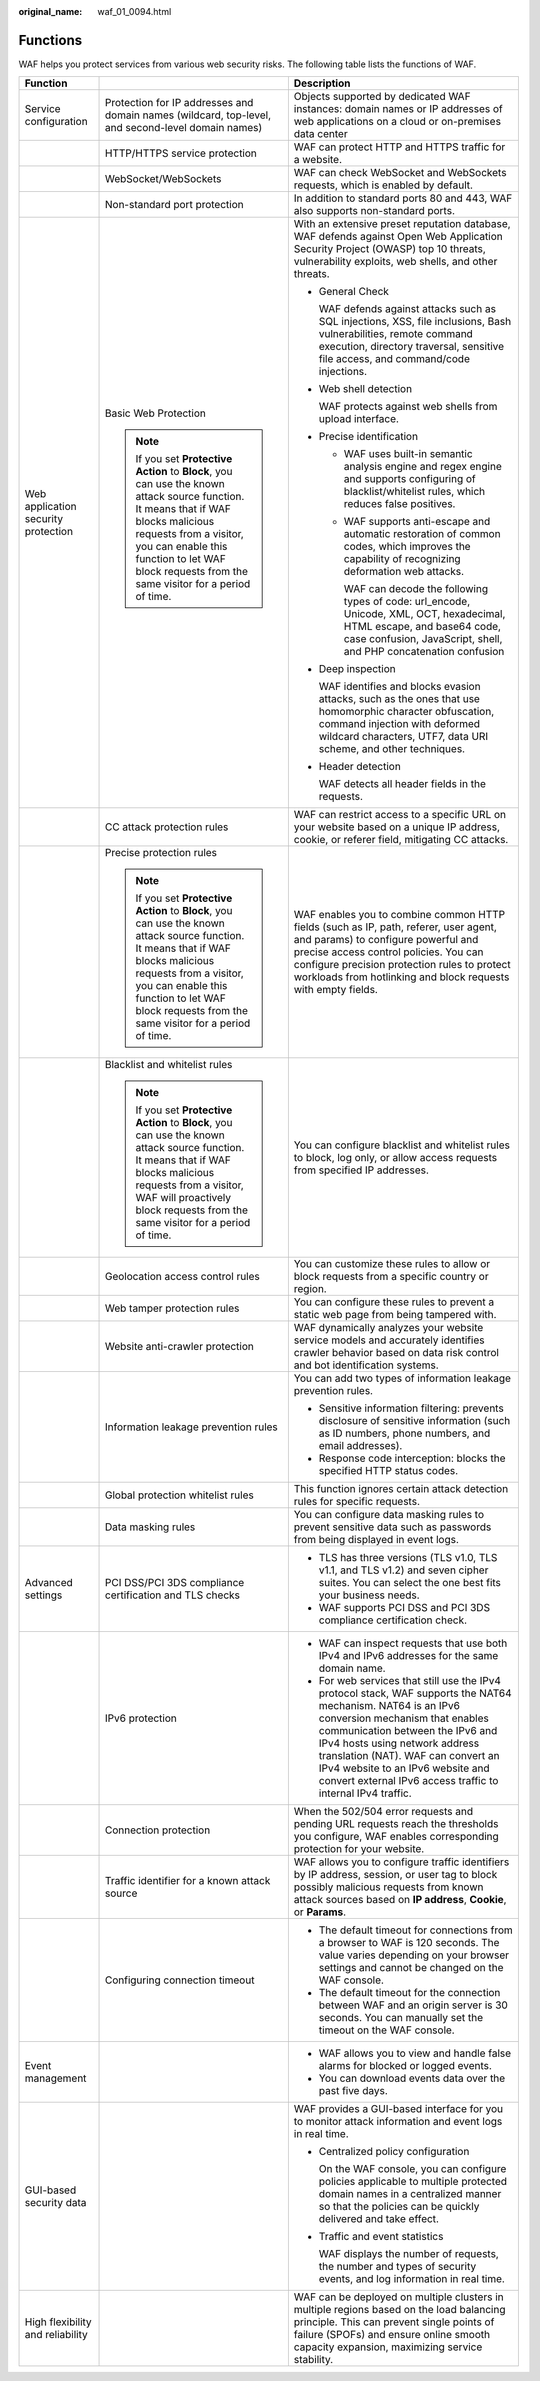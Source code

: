 :original_name: waf_01_0094.html

.. _waf_01_0094:

Functions
=========

WAF helps you protect services from various web security risks. The following table lists the functions of WAF.

+-------------------------------------+-------------------------------------------------------------------------------------------------------------------------------------------------------------------------------------------------------------------------------------------------------------------+---------------------------------------------------------------------------------------------------------------------------------------------------------------------------------------------------------------------------------------------------------------------------------------------------------------------------------------------------------------+
| Function                            |                                                                                                                                                                                                                                                                   | Description                                                                                                                                                                                                                                                                                                                                                   |
+=====================================+===================================================================================================================================================================================================================================================================+===============================================================================================================================================================================================================================================================================================================================================================+
| Service configuration               | Protection for IP addresses and domain names (wildcard, top-level, and second-level domain names)                                                                                                                                                                 | Objects supported by dedicated WAF instances: domain names or IP addresses of web applications on a cloud or on-premises data center                                                                                                                                                                                                                          |
+-------------------------------------+-------------------------------------------------------------------------------------------------------------------------------------------------------------------------------------------------------------------------------------------------------------------+---------------------------------------------------------------------------------------------------------------------------------------------------------------------------------------------------------------------------------------------------------------------------------------------------------------------------------------------------------------+
|                                     | HTTP/HTTPS service protection                                                                                                                                                                                                                                     | WAF can protect HTTP and HTTPS traffic for a website.                                                                                                                                                                                                                                                                                                         |
+-------------------------------------+-------------------------------------------------------------------------------------------------------------------------------------------------------------------------------------------------------------------------------------------------------------------+---------------------------------------------------------------------------------------------------------------------------------------------------------------------------------------------------------------------------------------------------------------------------------------------------------------------------------------------------------------+
|                                     | WebSocket/WebSockets                                                                                                                                                                                                                                              | WAF can check WebSocket and WebSockets requests, which is enabled by default.                                                                                                                                                                                                                                                                                 |
+-------------------------------------+-------------------------------------------------------------------------------------------------------------------------------------------------------------------------------------------------------------------------------------------------------------------+---------------------------------------------------------------------------------------------------------------------------------------------------------------------------------------------------------------------------------------------------------------------------------------------------------------------------------------------------------------+
|                                     | Non-standard port protection                                                                                                                                                                                                                                      | In addition to standard ports 80 and 443, WAF also supports non-standard ports.                                                                                                                                                                                                                                                                               |
+-------------------------------------+-------------------------------------------------------------------------------------------------------------------------------------------------------------------------------------------------------------------------------------------------------------------+---------------------------------------------------------------------------------------------------------------------------------------------------------------------------------------------------------------------------------------------------------------------------------------------------------------------------------------------------------------+
| Web application security protection | Basic Web Protection                                                                                                                                                                                                                                              | With an extensive preset reputation database, WAF defends against Open Web Application Security Project (OWASP) top 10 threats, vulnerability exploits, web shells, and other threats.                                                                                                                                                                        |
|                                     |                                                                                                                                                                                                                                                                   |                                                                                                                                                                                                                                                                                                                                                               |
|                                     | .. note::                                                                                                                                                                                                                                                         | -  General Check                                                                                                                                                                                                                                                                                                                                              |
|                                     |                                                                                                                                                                                                                                                                   |                                                                                                                                                                                                                                                                                                                                                               |
|                                     |    If you set **Protective Action** to **Block**, you can use the known attack source function. It means that if WAF blocks malicious requests from a visitor, you can enable this function to let WAF block requests from the same visitor for a period of time. |    WAF defends against attacks such as SQL injections, XSS, file inclusions, Bash vulnerabilities, remote command execution, directory traversal, sensitive file access, and command/code injections.                                                                                                                                                         |
|                                     |                                                                                                                                                                                                                                                                   |                                                                                                                                                                                                                                                                                                                                                               |
|                                     |                                                                                                                                                                                                                                                                   | -  Web shell detection                                                                                                                                                                                                                                                                                                                                        |
|                                     |                                                                                                                                                                                                                                                                   |                                                                                                                                                                                                                                                                                                                                                               |
|                                     |                                                                                                                                                                                                                                                                   |    WAF protects against web shells from upload interface.                                                                                                                                                                                                                                                                                                     |
|                                     |                                                                                                                                                                                                                                                                   |                                                                                                                                                                                                                                                                                                                                                               |
|                                     |                                                                                                                                                                                                                                                                   | -  Precise identification                                                                                                                                                                                                                                                                                                                                     |
|                                     |                                                                                                                                                                                                                                                                   |                                                                                                                                                                                                                                                                                                                                                               |
|                                     |                                                                                                                                                                                                                                                                   |    -  WAF uses built-in semantic analysis engine and regex engine and supports configuring of blacklist/whitelist rules, which reduces false positives.                                                                                                                                                                                                       |
|                                     |                                                                                                                                                                                                                                                                   |                                                                                                                                                                                                                                                                                                                                                               |
|                                     |                                                                                                                                                                                                                                                                   |    -  WAF supports anti-escape and automatic restoration of common codes, which improves the capability of recognizing deformation web attacks.                                                                                                                                                                                                               |
|                                     |                                                                                                                                                                                                                                                                   |                                                                                                                                                                                                                                                                                                                                                               |
|                                     |                                                                                                                                                                                                                                                                   |       WAF can decode the following types of code: url_encode, Unicode, XML, OCT, hexadecimal, HTML escape, and base64 code, case confusion, JavaScript, shell, and PHP concatenation confusion                                                                                                                                                                |
|                                     |                                                                                                                                                                                                                                                                   |                                                                                                                                                                                                                                                                                                                                                               |
|                                     |                                                                                                                                                                                                                                                                   | -  Deep inspection                                                                                                                                                                                                                                                                                                                                            |
|                                     |                                                                                                                                                                                                                                                                   |                                                                                                                                                                                                                                                                                                                                                               |
|                                     |                                                                                                                                                                                                                                                                   |    WAF identifies and blocks evasion attacks, such as the ones that use homomorphic character obfuscation, command injection with deformed wildcard characters, UTF7, data URI scheme, and other techniques.                                                                                                                                                  |
|                                     |                                                                                                                                                                                                                                                                   |                                                                                                                                                                                                                                                                                                                                                               |
|                                     |                                                                                                                                                                                                                                                                   | -  Header detection                                                                                                                                                                                                                                                                                                                                           |
|                                     |                                                                                                                                                                                                                                                                   |                                                                                                                                                                                                                                                                                                                                                               |
|                                     |                                                                                                                                                                                                                                                                   |    WAF detects all header fields in the requests.                                                                                                                                                                                                                                                                                                             |
+-------------------------------------+-------------------------------------------------------------------------------------------------------------------------------------------------------------------------------------------------------------------------------------------------------------------+---------------------------------------------------------------------------------------------------------------------------------------------------------------------------------------------------------------------------------------------------------------------------------------------------------------------------------------------------------------+
|                                     | CC attack protection rules                                                                                                                                                                                                                                        | WAF can restrict access to a specific URL on your website based on a unique IP address, cookie, or referer field, mitigating CC attacks.                                                                                                                                                                                                                      |
+-------------------------------------+-------------------------------------------------------------------------------------------------------------------------------------------------------------------------------------------------------------------------------------------------------------------+---------------------------------------------------------------------------------------------------------------------------------------------------------------------------------------------------------------------------------------------------------------------------------------------------------------------------------------------------------------+
|                                     | Precise protection rules                                                                                                                                                                                                                                          | WAF enables you to combine common HTTP fields (such as IP, path, referer, user agent, and params) to configure powerful and precise access control policies. You can configure precision protection rules to protect workloads from hotlinking and block requests with empty fields.                                                                          |
|                                     |                                                                                                                                                                                                                                                                   |                                                                                                                                                                                                                                                                                                                                                               |
|                                     | .. note::                                                                                                                                                                                                                                                         |                                                                                                                                                                                                                                                                                                                                                               |
|                                     |                                                                                                                                                                                                                                                                   |                                                                                                                                                                                                                                                                                                                                                               |
|                                     |    If you set **Protective Action** to **Block**, you can use the known attack source function. It means that if WAF blocks malicious requests from a visitor, you can enable this function to let WAF block requests from the same visitor for a period of time. |                                                                                                                                                                                                                                                                                                                                                               |
+-------------------------------------+-------------------------------------------------------------------------------------------------------------------------------------------------------------------------------------------------------------------------------------------------------------------+---------------------------------------------------------------------------------------------------------------------------------------------------------------------------------------------------------------------------------------------------------------------------------------------------------------------------------------------------------------+
|                                     | Blacklist and whitelist rules                                                                                                                                                                                                                                     | You can configure blacklist and whitelist rules to block, log only, or allow access requests from specified IP addresses.                                                                                                                                                                                                                                     |
|                                     |                                                                                                                                                                                                                                                                   |                                                                                                                                                                                                                                                                                                                                                               |
|                                     | .. note::                                                                                                                                                                                                                                                         |                                                                                                                                                                                                                                                                                                                                                               |
|                                     |                                                                                                                                                                                                                                                                   |                                                                                                                                                                                                                                                                                                                                                               |
|                                     |    If you set **Protective Action** to **Block**, you can use the known attack source function. It means that if WAF blocks malicious requests from a visitor, WAF will proactively block requests from the same visitor for a period of time.                    |                                                                                                                                                                                                                                                                                                                                                               |
+-------------------------------------+-------------------------------------------------------------------------------------------------------------------------------------------------------------------------------------------------------------------------------------------------------------------+---------------------------------------------------------------------------------------------------------------------------------------------------------------------------------------------------------------------------------------------------------------------------------------------------------------------------------------------------------------+
|                                     | Geolocation access control rules                                                                                                                                                                                                                                  | You can customize these rules to allow or block requests from a specific country or region.                                                                                                                                                                                                                                                                   |
+-------------------------------------+-------------------------------------------------------------------------------------------------------------------------------------------------------------------------------------------------------------------------------------------------------------------+---------------------------------------------------------------------------------------------------------------------------------------------------------------------------------------------------------------------------------------------------------------------------------------------------------------------------------------------------------------+
|                                     | Web tamper protection rules                                                                                                                                                                                                                                       | You can configure these rules to prevent a static web page from being tampered with.                                                                                                                                                                                                                                                                          |
+-------------------------------------+-------------------------------------------------------------------------------------------------------------------------------------------------------------------------------------------------------------------------------------------------------------------+---------------------------------------------------------------------------------------------------------------------------------------------------------------------------------------------------------------------------------------------------------------------------------------------------------------------------------------------------------------+
|                                     | Website anti-crawler protection                                                                                                                                                                                                                                   | WAF dynamically analyzes your website service models and accurately identifies crawler behavior based on data risk control and bot identification systems.                                                                                                                                                                                                    |
+-------------------------------------+-------------------------------------------------------------------------------------------------------------------------------------------------------------------------------------------------------------------------------------------------------------------+---------------------------------------------------------------------------------------------------------------------------------------------------------------------------------------------------------------------------------------------------------------------------------------------------------------------------------------------------------------+
|                                     | Information leakage prevention rules                                                                                                                                                                                                                              | You can add two types of information leakage prevention rules.                                                                                                                                                                                                                                                                                                |
|                                     |                                                                                                                                                                                                                                                                   |                                                                                                                                                                                                                                                                                                                                                               |
|                                     |                                                                                                                                                                                                                                                                   | -  Sensitive information filtering: prevents disclosure of sensitive information (such as ID numbers, phone numbers, and email addresses).                                                                                                                                                                                                                    |
|                                     |                                                                                                                                                                                                                                                                   | -  Response code interception: blocks the specified HTTP status codes.                                                                                                                                                                                                                                                                                        |
+-------------------------------------+-------------------------------------------------------------------------------------------------------------------------------------------------------------------------------------------------------------------------------------------------------------------+---------------------------------------------------------------------------------------------------------------------------------------------------------------------------------------------------------------------------------------------------------------------------------------------------------------------------------------------------------------+
|                                     | Global protection whitelist rules                                                                                                                                                                                                                                 | This function ignores certain attack detection rules for specific requests.                                                                                                                                                                                                                                                                                   |
+-------------------------------------+-------------------------------------------------------------------------------------------------------------------------------------------------------------------------------------------------------------------------------------------------------------------+---------------------------------------------------------------------------------------------------------------------------------------------------------------------------------------------------------------------------------------------------------------------------------------------------------------------------------------------------------------+
|                                     | Data masking rules                                                                                                                                                                                                                                                | You can configure data masking rules to prevent sensitive data such as passwords from being displayed in event logs.                                                                                                                                                                                                                                          |
+-------------------------------------+-------------------------------------------------------------------------------------------------------------------------------------------------------------------------------------------------------------------------------------------------------------------+---------------------------------------------------------------------------------------------------------------------------------------------------------------------------------------------------------------------------------------------------------------------------------------------------------------------------------------------------------------+
| Advanced settings                   | PCI DSS/PCI 3DS compliance certification and TLS checks                                                                                                                                                                                                           | -  TLS has three versions (TLS v1.0, TLS v1.1, and TLS v1.2) and seven cipher suites. You can select the one best fits your business needs.                                                                                                                                                                                                                   |
|                                     |                                                                                                                                                                                                                                                                   | -  WAF supports PCI DSS and PCI 3DS compliance certification check.                                                                                                                                                                                                                                                                                           |
+-------------------------------------+-------------------------------------------------------------------------------------------------------------------------------------------------------------------------------------------------------------------------------------------------------------------+---------------------------------------------------------------------------------------------------------------------------------------------------------------------------------------------------------------------------------------------------------------------------------------------------------------------------------------------------------------+
|                                     | IPv6 protection                                                                                                                                                                                                                                                   | -  WAF can inspect requests that use both IPv4 and IPv6 addresses for the same domain name.                                                                                                                                                                                                                                                                   |
|                                     |                                                                                                                                                                                                                                                                   | -  For web services that still use the IPv4 protocol stack, WAF supports the NAT64 mechanism. NAT64 is an IPv6 conversion mechanism that enables communication between the IPv6 and IPv4 hosts using network address translation (NAT). WAF can convert an IPv4 website to an IPv6 website and convert external IPv6 access traffic to internal IPv4 traffic. |
+-------------------------------------+-------------------------------------------------------------------------------------------------------------------------------------------------------------------------------------------------------------------------------------------------------------------+---------------------------------------------------------------------------------------------------------------------------------------------------------------------------------------------------------------------------------------------------------------------------------------------------------------------------------------------------------------+
|                                     | Connection protection                                                                                                                                                                                                                                             | When the 502/504 error requests and pending URL requests reach the thresholds you configure, WAF enables corresponding protection for your website.                                                                                                                                                                                                           |
+-------------------------------------+-------------------------------------------------------------------------------------------------------------------------------------------------------------------------------------------------------------------------------------------------------------------+---------------------------------------------------------------------------------------------------------------------------------------------------------------------------------------------------------------------------------------------------------------------------------------------------------------------------------------------------------------+
|                                     | Traffic identifier for a known attack source                                                                                                                                                                                                                      | WAF allows you to configure traffic identifiers by IP address, session, or user tag to block possibly malicious requests from known attack sources based on **IP address**, **Cookie**, or **Params**.                                                                                                                                                        |
+-------------------------------------+-------------------------------------------------------------------------------------------------------------------------------------------------------------------------------------------------------------------------------------------------------------------+---------------------------------------------------------------------------------------------------------------------------------------------------------------------------------------------------------------------------------------------------------------------------------------------------------------------------------------------------------------+
|                                     | Configuring connection timeout                                                                                                                                                                                                                                    | -  The default timeout for connections from a browser to WAF is 120 seconds. The value varies depending on your browser settings and cannot be changed on the WAF console.                                                                                                                                                                                    |
|                                     |                                                                                                                                                                                                                                                                   | -  The default timeout for the connection between WAF and an origin server is 30 seconds. You can manually set the timeout on the WAF console.                                                                                                                                                                                                                |
+-------------------------------------+-------------------------------------------------------------------------------------------------------------------------------------------------------------------------------------------------------------------------------------------------------------------+---------------------------------------------------------------------------------------------------------------------------------------------------------------------------------------------------------------------------------------------------------------------------------------------------------------------------------------------------------------+
| Event management                    |                                                                                                                                                                                                                                                                   | -  WAF allows you to view and handle false alarms for blocked or logged events.                                                                                                                                                                                                                                                                               |
|                                     |                                                                                                                                                                                                                                                                   | -  You can download events data over the past five days.                                                                                                                                                                                                                                                                                                      |
+-------------------------------------+-------------------------------------------------------------------------------------------------------------------------------------------------------------------------------------------------------------------------------------------------------------------+---------------------------------------------------------------------------------------------------------------------------------------------------------------------------------------------------------------------------------------------------------------------------------------------------------------------------------------------------------------+
| GUI-based security data             |                                                                                                                                                                                                                                                                   | WAF provides a GUI-based interface for you to monitor attack information and event logs in real time.                                                                                                                                                                                                                                                         |
|                                     |                                                                                                                                                                                                                                                                   |                                                                                                                                                                                                                                                                                                                                                               |
|                                     |                                                                                                                                                                                                                                                                   | -  Centralized policy configuration                                                                                                                                                                                                                                                                                                                           |
|                                     |                                                                                                                                                                                                                                                                   |                                                                                                                                                                                                                                                                                                                                                               |
|                                     |                                                                                                                                                                                                                                                                   |    On the WAF console, you can configure policies applicable to multiple protected domain names in a centralized manner so that the policies can be quickly delivered and take effect.                                                                                                                                                                        |
|                                     |                                                                                                                                                                                                                                                                   |                                                                                                                                                                                                                                                                                                                                                               |
|                                     |                                                                                                                                                                                                                                                                   | -  Traffic and event statistics                                                                                                                                                                                                                                                                                                                               |
|                                     |                                                                                                                                                                                                                                                                   |                                                                                                                                                                                                                                                                                                                                                               |
|                                     |                                                                                                                                                                                                                                                                   |    WAF displays the number of requests, the number and types of security events, and log information in real time.                                                                                                                                                                                                                                            |
+-------------------------------------+-------------------------------------------------------------------------------------------------------------------------------------------------------------------------------------------------------------------------------------------------------------------+---------------------------------------------------------------------------------------------------------------------------------------------------------------------------------------------------------------------------------------------------------------------------------------------------------------------------------------------------------------+
| High flexibility and reliability    |                                                                                                                                                                                                                                                                   | WAF can be deployed on multiple clusters in multiple regions based on the load balancing principle. This can prevent single points of failure (SPOFs) and ensure online smooth capacity expansion, maximizing service stability.                                                                                                                              |
+-------------------------------------+-------------------------------------------------------------------------------------------------------------------------------------------------------------------------------------------------------------------------------------------------------------------+---------------------------------------------------------------------------------------------------------------------------------------------------------------------------------------------------------------------------------------------------------------------------------------------------------------------------------------------------------------+
